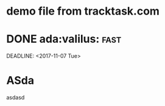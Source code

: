 * demo file from tracktask.com
* DONE ada:valilus::fast:
SCHEDULED: <2017-11-26 Sun>
DEADLINE: <2017-11-07 Tue>
* ASda
asdasd 
